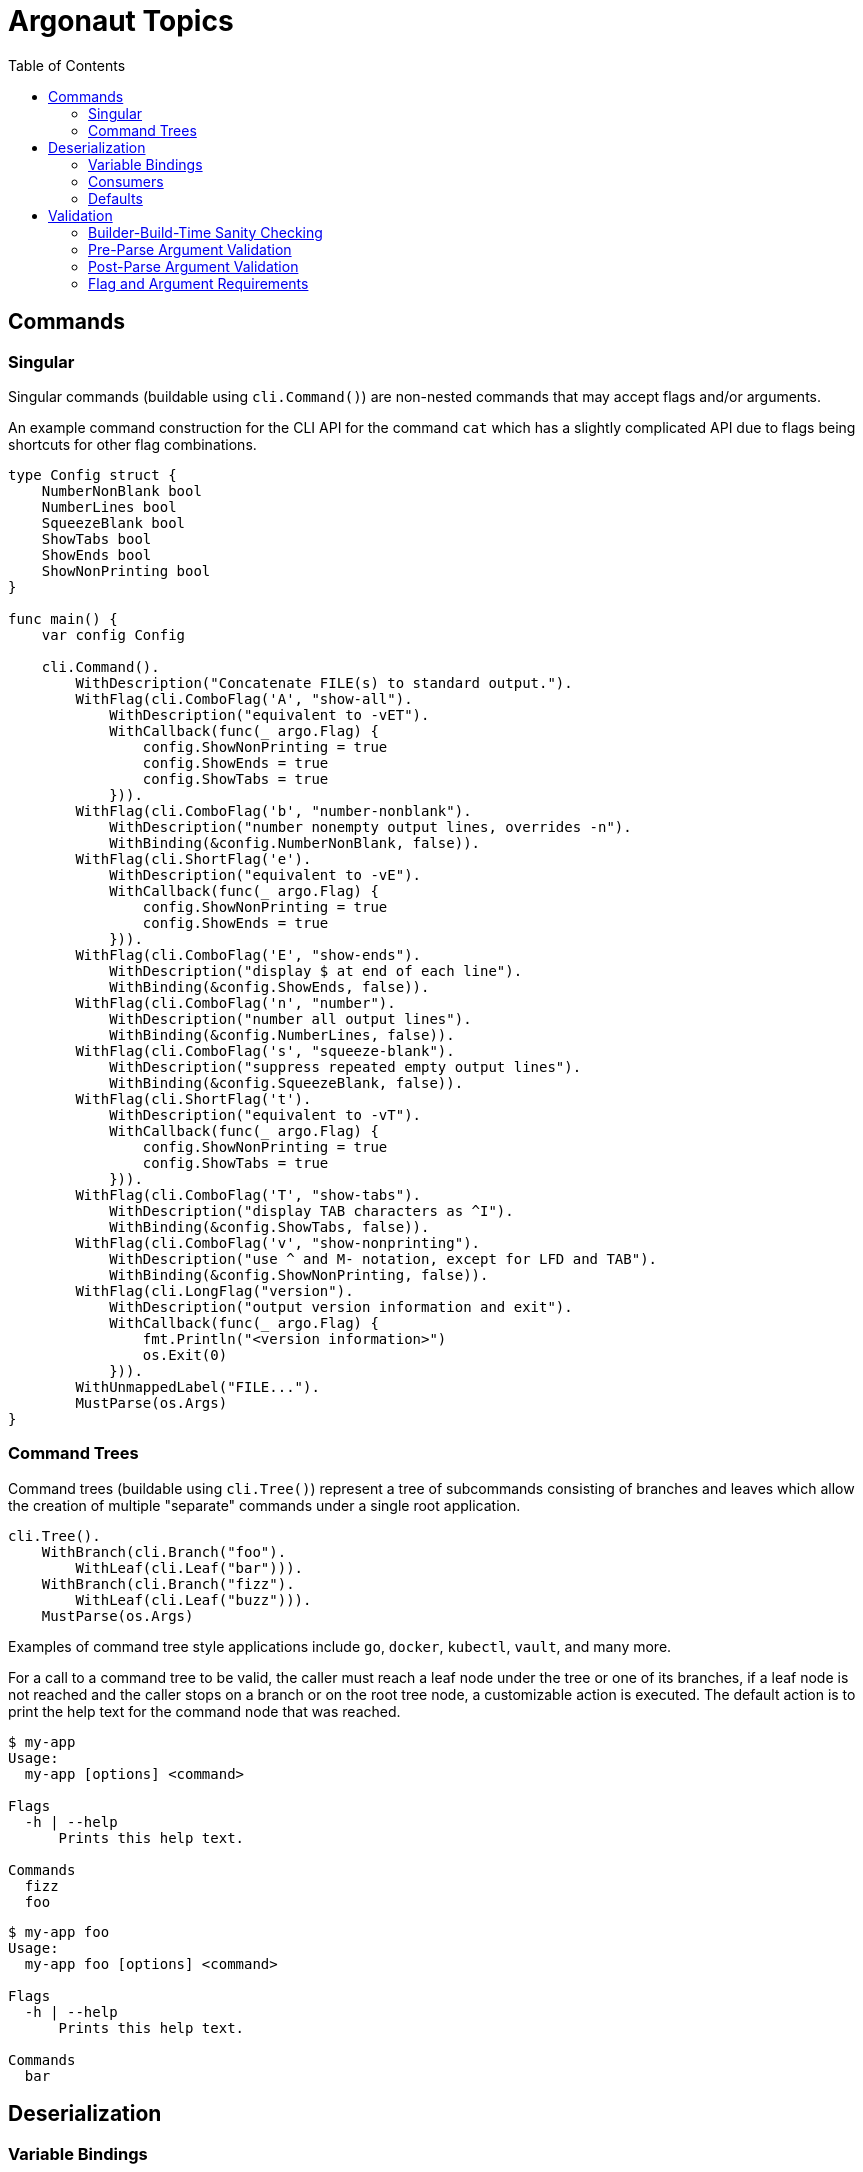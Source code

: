 = Argonaut Topics
:toc:

== Commands

=== Singular

Singular commands (buildable using `cli.Command()`) are non-nested commands that
may accept flags and/or arguments.

An example command construction for the CLI API for the command `cat` which has
a slightly complicated API due to flags being shortcuts for other flag
combinations.

[source, go]
----
type Config struct {
    NumberNonBlank bool
    NumberLines bool
    SqueezeBlank bool
    ShowTabs bool
    ShowEnds bool
    ShowNonPrinting bool
}

func main() {
    var config Config

    cli.Command().
        WithDescription("Concatenate FILE(s) to standard output.").
        WithFlag(cli.ComboFlag('A', "show-all").
            WithDescription("equivalent to -vET").
            WithCallback(func(_ argo.Flag) {
                config.ShowNonPrinting = true
                config.ShowEnds = true
                config.ShowTabs = true
            })).
        WithFlag(cli.ComboFlag('b', "number-nonblank").
            WithDescription("number nonempty output lines, overrides -n").
            WithBinding(&config.NumberNonBlank, false)).
        WithFlag(cli.ShortFlag('e').
            WithDescription("equivalent to -vE").
            WithCallback(func(_ argo.Flag) {
                config.ShowNonPrinting = true
                config.ShowEnds = true
            })).
        WithFlag(cli.ComboFlag('E', "show-ends").
            WithDescription("display $ at end of each line").
            WithBinding(&config.ShowEnds, false)).
        WithFlag(cli.ComboFlag('n', "number").
            WithDescription("number all output lines").
            WithBinding(&config.NumberLines, false)).
        WithFlag(cli.ComboFlag('s', "squeeze-blank").
            WithDescription("suppress repeated empty output lines").
            WithBinding(&config.SqueezeBlank, false)).
        WithFlag(cli.ShortFlag('t').
            WithDescription("equivalent to -vT").
            WithCallback(func(_ argo.Flag) {
                config.ShowNonPrinting = true
                config.ShowTabs = true
            })).
        WithFlag(cli.ComboFlag('T', "show-tabs").
            WithDescription("display TAB characters as ^I").
            WithBinding(&config.ShowTabs, false)).
        WithFlag(cli.ComboFlag('v', "show-nonprinting").
            WithDescription("use ^ and M- notation, except for LFD and TAB").
            WithBinding(&config.ShowNonPrinting, false)).
        WithFlag(cli.LongFlag("version").
            WithDescription("output version information and exit").
            WithCallback(func(_ argo.Flag) {
                fmt.Println("<version information>")
                os.Exit(0)
            })).
        WithUnmappedLabel("FILE...").
        MustParse(os.Args)
}
----

=== Command Trees

Command trees (buildable using `cli.Tree()`) represent a tree of subcommands
consisting of branches and leaves which allow the creation of multiple
"separate" commands under a single root application.

[source, go]
----
cli.Tree().
    WithBranch(cli.Branch("foo").
        WithLeaf(cli.Leaf("bar"))).
    WithBranch(cli.Branch("fizz").
        WithLeaf(cli.Leaf("buzz"))).
    MustParse(os.Args)
----

Examples of command tree style applications include `go`, `docker`, `kubectl`,
`vault`, and many more.

For a call to a command tree to be valid, the caller must reach a leaf node
under the tree or one of its branches, if a leaf node is not reached and the
caller stops on a branch or on the root tree node, a customizable action is
executed.  The default action is to print the help text for the command node
that was reached.

[source, shell-session]
----
$ my-app
Usage:
  my-app [options] <command>

Flags
  -h | --help
      Prints this help text.

Commands
  fizz
  foo
----
[source, shell-session]
----
$ my-app foo
Usage:
  my-app foo [options] <command>

Flags
  -h | --help
      Prints this help text.

Commands
  bar
----

== Deserialization

=== Variable Bindings

An argument may be bound to a specified variable to be automatically
deserialized into that variable.

[source, go]
----
var foo time.Duration

cli.Argument().WithBinding(&foo)
----

The type of the bound variable will be automatically detected and will be
deserialized from the raw input using either the built-in "magic" unmarshaler,
or a provided custom input unmarshaler.

The variable binding of an argument controls the type of the argument and
defines what default values, providers, or validators may be used with the
argument.  Sadly due to the limitations currently present in Go's generics
the argument type must take 'any' to avoid a significantly more inconvenient
API.

==== Binding Types

===== Built-in

By default, Argonaut can handle deserializing most primitive types, as well as
`time.Duration` and `time.Time`.  The only "primitive" types that Argonaut does
not currently handle out of the box are `complex64` and `complex128`.

[source, go]
----
type Config struct {
    Verbose   bool
    InputFile string
    MaxLines  int
    Timeout time.Duration
}

var config Config

cli.Command().
    WithFlag(cli.ShortFlag('v').WithBinding(&config.Verbose, false)).
    WithFlag(cli.ShortFlag('m').WithBinding(&config.MaxLines, true)).
    WithFlag(cli.ShortFlag('t').WithBinding(&config.Timeout, true)).
    WithArgument(cli.Argument().WithBinding(&config.InputFile))
----

===== Custom

Custom, arbitrary types may also be handled by Argonaut, provided the implement
the `argo.Unmarshaler` interface which will be passed the raw input from the CLI
and will be expected to handle the type's deserialization internally.

[source,go]
----
type Row [4]string

func (r *Row) Unmarshal(raw string) error {
    tmp := strings.SplitN(raw, ",", 4)
    copy(r[:], tmp)
    return nil
}

func main() {
    var row Row
    cli.Command().
        WithArgument(cli.Argument().WithBinding(&row))
}
----

=== Consumers

While an argument may be bound to a variable pointer to deserialize a value, it
may instead be bound to a consumer function which may optionally return an
error.

.Without Error
[source, go]
----
cli.Argument().
    WithBinding(func(t time.Time) {
        fmt.Println(t)
    })
----

.With Error
[source, go]
----
cli.Argument().
    WithBinding(func(count int) error {
        if (count < 1) {
            return errors.New("count must be 1 or greater")
        }
        // do something with count
        return nil
    })
----

=== Defaults

Arguments may be provided a default value which will be set to the binding
variable when the argument is not used in the CLI call.

An argument default may be a static value, or a value provider function.

==== Values

The most common use case for default values is to provide some static value that
the command can assume when no value is specified.

[source, go]
----
cli.Argument().WithBinding(&foo).WithDefault(35)
----

A static default value must be one of 2 things: A string value that may be
deserialized into the type expected by the binding, or a raw value of the same
type as the binding.

The following example would fail at command build time due to the mismatched
types between binding and default:

[source, go]
----
var foo int

cli.Argument().WithBinding(&foo).WithDefault(true)
----

==== Providers

In addition to raw values, an argument's default value may come from a default
provider function.  Argument default provider functions come in 2 flavors, a
single value returning function that returns a value of the same type as the
binding value, or a double value returning function that returns an error in
addition to a value of the expected binding type.

.Single Return
[source, go]
----
cli.Argument().WithBinding(&foo).WithDefault(func() int { return 3 })
----

.Double Return
[source, go]
----
cli.Argument().WithBinding(&foo).WithDefault(func() (int, error) { return 3, nil } )
----

== Validation

There are multiple levels of validation performed by Argonaut:

. Builder-build-time sanity checking
. Pre-parse argument validation
. Post-parse argument validation
. Flag and/or argument requirements

=== Builder-Build-Time Sanity Checking

This check is performed when an Argonaut component builder's `Build()` function
is called.  At that time the configuration of the composed command structure is
validated to ensure that there are no problems that will be encountered during
the use of or deserialization from an actual CLI call.

Build-time sanity checking verifies that there are no flag name collisions,
command branch or leaf name collisions, argument binding issues, argument
default and binding mismatches, etc...

=== Pre-Parse Argument Validation

Argument inputs may be optionally validated by a provided function before they
are parsed.  This allows for cheap input checks for obviously incorrect inputs.

Argument pre-parse validators are functions that take a single string argument
and return an error on invalid input.

[source, go]
----
cli.Argument().WithValidator(func(raw string) error {
    if len(raw) > 10 {
        return errors.New("input cannot be longer more than 10 characters in length")
    }
})
----

=== Post-Parse Argument Validation

Argument inputs may be optionally validated by a provided function after they
are parsed.  This allows for validation of inputs to be performed as part of the
CLI parsing process.

Argument post-parse validators are functions that take 2 arguments, the first is
of the same type as the argument binding, the second is a string that will be
the raw value passed on the CLI.  This function should return an error on failed
validation.

[source, go]
----
cli.Argument().WithValidator(func(parsed int, raw string) error {
    if parsed > 10 {
        return errors.New("input cannot be greater than 10")
    }
})
----

=== Flag and Argument Requirements

Flags and/or arguments may be marked as required.  When CLI parsing is complete,
Argonaut will return an error if any required flags or arguments were not
present in the CLI call.

[source, go]
----
// Required Flag
cli.Flag().Require()
// Required Argument
cli.Argument().Require()
----